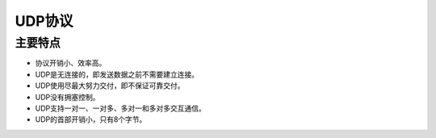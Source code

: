 UDP协议
========================================

主要特点
----------------------------------------
- 协议开销小、效率高。
- UDP是无连接的，即发送数据之前不需要建立连接。
- UDP使用尽最大努力交付，即不保证可靠交付。
- UDP没有拥塞控制。
- UDP支持一对一、一对多、多对一和多对多交互通信。
- UDP的首部开销小，只有8个字节。
